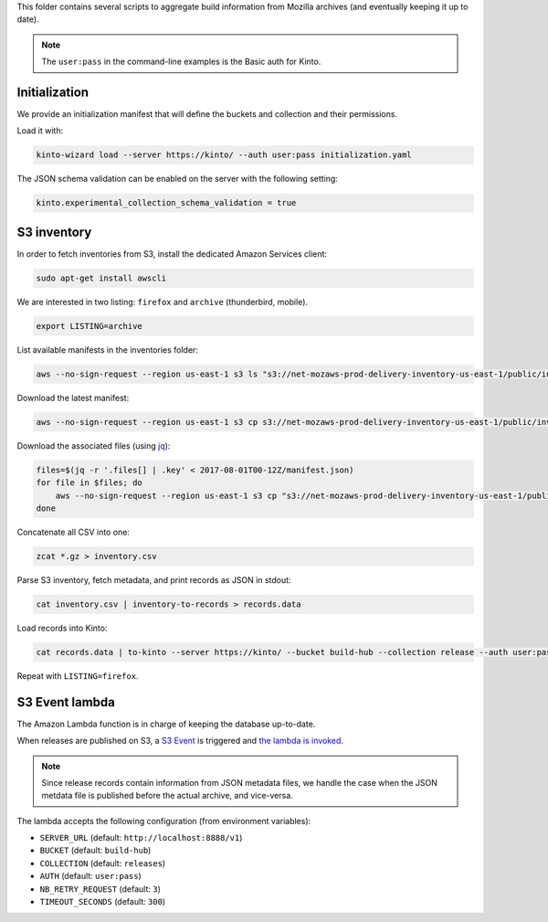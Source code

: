 This folder contains several scripts to aggregate build information from Mozilla archives (and eventually keeping it up to date).

.. note::

    The ``user:pass`` in the command-line examples is the Basic auth for Kinto.


Initialization
==============

We provide an initialization manifest that will define the buckets and collection and their permissions.

Load it with:

.. code-block:: bash

    kinto-wizard load --server https://kinto/ --auth user:pass initialization.yaml

The JSON schema validation can be enabled on the server with the following setting:

.. code-block:: ini

    kinto.experimental_collection_schema_validation = true

S3 inventory
============

In order to fetch inventories from S3, install the dedicated Amazon Services client:

.. code-block:: bash

   sudo apt-get install awscli

We are interested in two listing: ``firefox`` and ``archive`` (thunderbird, mobile).

.. code-block:: bash

    export LISTING=archive

List available manifests in the inventories folder:

.. code-block:: bash

    aws --no-sign-request --region us-east-1 s3 ls "s3://net-mozaws-prod-delivery-inventory-us-east-1/public/inventories/net-mozaws-prod-delivery-$LISTING/delivery-$LISTING/"

Download the latest manifest:

.. code-block:: bash

    aws --no-sign-request --region us-east-1 s3 cp s3://net-mozaws-prod-delivery-inventory-us-east-1/public/inventories/net-mozaws-prod-delivery-$LISTING/delivery-$LISTING/2017-08-02T00-11Z/manifest.json

Download the associated files (using `jq <https://stedolan.github.io/jq/download/>`_):

.. code-block:: bash

    files=$(jq -r '.files[] | .key' < 2017-08-01T00-12Z/manifest.json)
    for file in $files; do
        aws --no-sign-request --region us-east-1 s3 cp "s3://net-mozaws-prod-delivery-inventory-us-east-1/public/$file" .
    done

Concatenate all CSV into one:

.. code-block:: bash

    zcat *.gz > inventory.csv

Parse S3 inventory, fetch metadata, and print records as JSON in stdout:

.. code-block:: bash

    cat inventory.csv | inventory-to-records > records.data

Load records into Kinto:

.. code-block:: bash

    cat records.data | to-kinto --server https://kinto/ --bucket build-hub --collection release --auth user:pass initialization.yaml

Repeat with ``LISTING=firefox``.


S3 Event lambda
===============

The Amazon Lambda function is in charge of keeping the database up-to-date.

When releases are published on S3, a `S3 Event <http://docs.aws.amazon.com/AmazonS3/latest/dev/NotificationHowTo.html>`_ is triggered and `the lambda is invoked <http://docs.aws.amazon.com/lambda/latest/dg/with-s3.html>`_.

.. note::

    Since release records contain information from JSON metadata files, we handle the case when the JSON metdata file is published before the actual archive, and vice-versa.

The lambda accepts the following configuration (from environment variables):

* ``SERVER_URL`` (default: ``http://localhost:8888/v1``)
* ``BUCKET`` (default: ``build-hub``)
* ``COLLECTION`` (default: ``releases``)
* ``AUTH`` (default: ``user:pass``)
* ``NB_RETRY_REQUEST`` (default: ``3``)
* ``TIMEOUT_SECONDS`` (default: ``300``)

